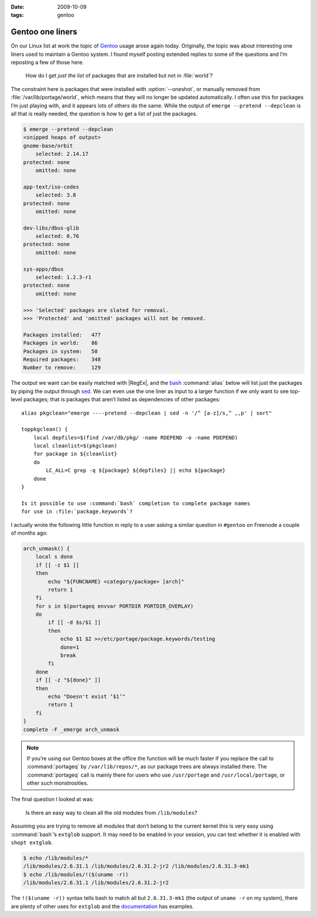 :date: 2009-10-09
:tags: gentoo

Gentoo one liners
=================

On our Linux list at work the topic of Gentoo_ usage arose again today.
Originally, the topic was about interesting one liners used to maintain a Gentoo
system.  I found myself posting extended replies to some of the questions and
I’m reposting a few of those here.

    How do I get *just the list* of packages that are installed but not in
    :file:`world`?

The constraint here is packages that were installed with :option:`--oneshot`,
or manually removed from :file:`/var/lib/portage/world`, which means that they
will no longer be updated automatically.  I often use this for packages I’m
just playing with, and it appears lots of others do the same.  While the output
of ``emerge --pretend --depclean`` is all that is really needed, the question
is how to get a list of just the packages.

.. code-block:: console

    $ emerge --pretend --depclean
    <snipped heaps of output>
    gnome-base/orbit
        selected: 2.14.17
    protected: none
        omitted: none

    app-text/iso-codes
        selected: 3.8
    protected: none
        omitted: none

    dev-libs/dbus-glib
        selected: 0.76
    protected: none
        omitted: none

    sys-apps/dbus
        selected: 1.2.3-r1
    protected: none
        omitted: none

    >>> 'Selected' packages are slated for removal.
    >>> 'Protected' and 'omitted' packages will not be removed.

    Packages installed:   477
    Packages in world:    86
    Packages in system:   50
    Required packages:    348
    Number to remove:     129

The output we want can be easily matched with |RegEx|, and the bash_
:command:`alias` below will list just the packages by piping the output through
sed_.  We can even use the one liner as input to a larger function if we only
want to see top-level packages; that is packages that aren’t listed as
dependencies of other packages::

    alias pkgclean="emerge ----pretend --depclean | sed -n '/^ [a-z]/s,^ ,,p' | sort"

    toppkgclean() {
        local depfiles=$(find /var/db/pkg/ -name RDEPEND -o -name PDEPEND)
        local cleanlist=$(pkgclean)
        for package in ${cleanlist}
        do
            LC_ALL=C grep -q ${package} ${depfiles} || echo ${package}
        done
    }

    Is it possible to use :command:`bash` completion to complete package names
    for use in :file:`package.keywords`?

I actually wrote the following little function in reply to a user asking
a similar question in ``#gentoo`` on Freenode a couple of months ago:

.. code-block:: bash

    arch_unmask() {
        local s done
        if [[ -z $1 ]]
        then
            echo "${FUNCNAME} <category/package> [arch]"
            return 1
        fi
        for s in $(portageq envvar PORTDIR PORTDIR_OVERLAY)
        do
            if [[ -d $s/$1 ]]
            then
                echo $1 $2 >>/etc/portage/package.keywords/testing
                done=1
                break
            fi
        done
        if [[ -z "${done}" ]]
        then
            echo "Doesn't exist ‘$1’"
            return 1
        fi
    }
    complete -F _emerge arch_unmask

.. note::
   If you’re using our Gentoo boxes at the office the function will be much
   faster if you replace the call to :command:`portageq` by
   ``/var/lib/repos/*``, as our package trees are always installed there.  The
   :command:`portageq` call is mainly there for users who use ``/usr/portage``
   and ``/usr/local/portage``, or other such monstrosities.

The final question I looked at was:

    Is there an easy way to clean all the old modules from ``/lib/modules``?

Assuming you are trying to remove all modules that don’t belong to the current
kernel this is very easy using :command:`bash`’s ``extglob`` support.  It may
need to be enabled in your session, you can test whether it is enabled with
``shopt extglob``.

.. code-block:: console

    $ echo /lib/modules/*
    /lib/modules/2.6.31.1 /lib/modules/2.6.31.2-jr2 /lib/modules/2.6.31.3-mk1
    $ echo /lib/modules/!($(uname -r))
    /lib/modules/2.6.31.1 /lib/modules/2.6.31.2-jr2

The ``!($(uname -r))`` syntax tells bash to match all but ``2.6.31.3-mk1`` (the
output of ``uname -r`` on my system), there are plenty of other uses for
``extglob`` and the documentation_ has examples.

.. _Gentoo: http://www.gentoo.org/
.. _bash: http://cnswww.cns.cwru.edu/~chet/bash/bashtop.html
.. _sed: http://sed.sourceforge.net/
.. _documentation: http://www.gnu.org/software/bash/manual/html_node/Pattern-Matching.html#Pattern-Matching
